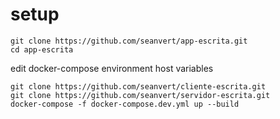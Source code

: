 
* setup

#+begin_src
git clone https://github.com/seanvert/app-escrita.git
cd app-escrita
#+end_src

edit docker-compose environment host variables

#+begin_src
git clone https://github.com/seanvert/cliente-escrita.git
git clone https://github.com/seanvert/servidor-escrita.git
docker-compose -f docker-compose.dev.yml up --build
#+end_src




